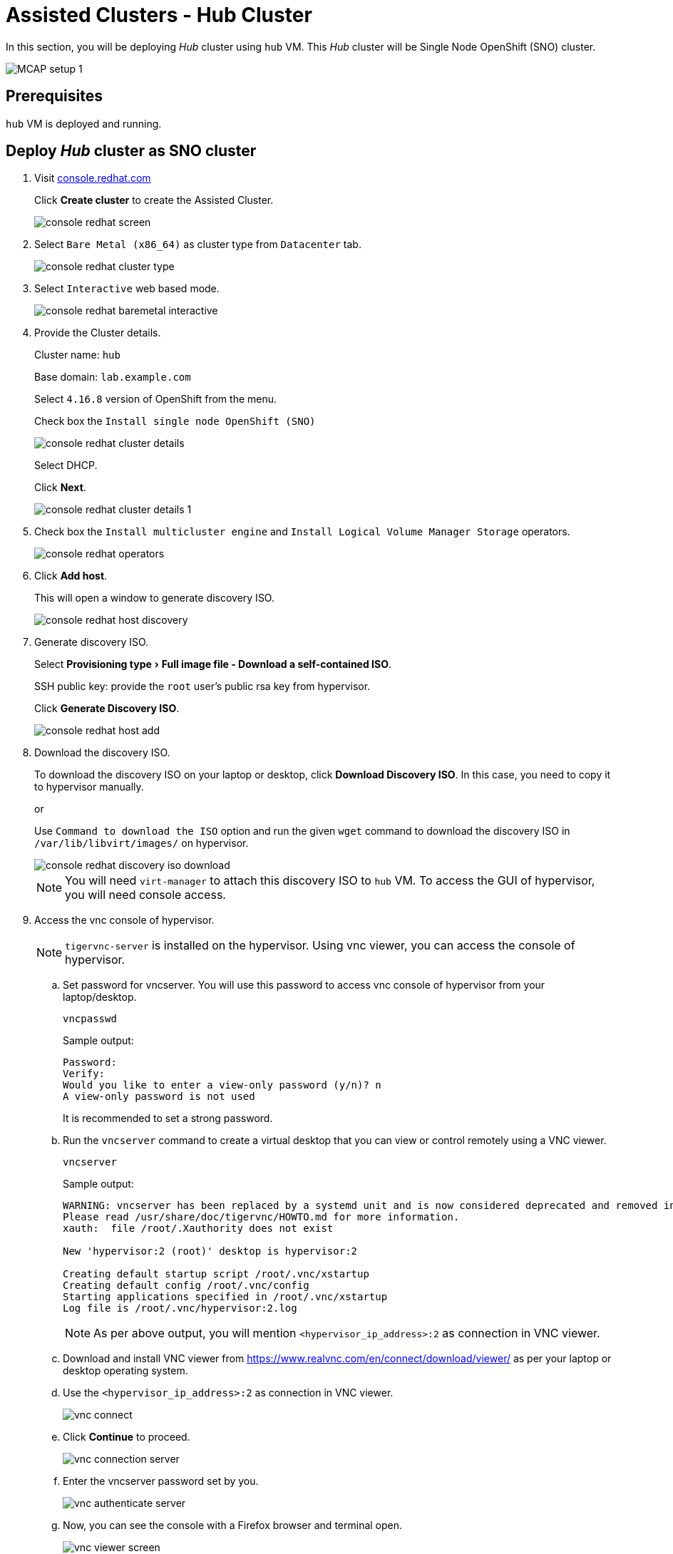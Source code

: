 = Assisted Clusters - Hub Cluster
:experimental:

In this section, you will be deploying _Hub_ cluster using `hub` VM.
This _Hub_ cluster will be Single Node OpenShift (SNO) cluster.

image::MCAP_setup_1.png[]

== Prerequisites

`hub` VM is deployed and running.

== Deploy _Hub_ cluster as SNO cluster

. Visit https://console.redhat.com/openshift[console.redhat.com,window=read-later]
+
Click btn:[Create cluster] to create the Assisted Cluster.
+
image::console_redhat_screen.png[]

. Select `Bare Metal (x86_64)` as cluster type from `Datacenter` tab.
+
image::console_redhat_cluster_type.png[]

. Select `Interactive` web based mode.
+
image::console_redhat_baremetal_interactive.png[]

. Provide the Cluster details.
+
Cluster name: `hub`
+
Base domain: `lab.example.com`
+
Select `4.16.8` version of OpenShift from the menu.
+
Check box the `Install single node OpenShift (SNO)`
+
image::console_redhat_cluster_details.png[]
+
Select DHCP.
+
Click btn:[Next].
+
image::console_redhat_cluster_details_1.png[]

. Check box the `Install multicluster engine` and `Install Logical Volume Manager Storage` operators.
+
image::console_redhat_operators.png[]

. Click btn:[Add host].
+
This will open a window to generate discovery ISO.
+
image::console_redhat_host_discovery.png[]

. Generate discovery ISO.
+
Select menu:Provisioning type[Full image file - Download a self-contained ISO].
+
SSH public key: provide the `root` user's public rsa key from hypervisor.
+
Click btn:[Generate Discovery ISO].
+
image::console_redhat_host_add.png[]

. Download the discovery ISO.
+
To download the discovery ISO on your laptop or desktop, click btn:[Download Discovery ISO].
In this case, you need to copy it to hypervisor manually.
+
or
+
Use `Command to download the ISO` option and run the given `wget` command to download the discovery ISO in `/var/lib/libvirt/images/` on hypervisor.
+
image::console_redhat_discovery_iso_download.png[]
+
[NOTE]
You will need `virt-manager` to attach this discovery ISO to `hub` VM.
To access the GUI of hypervisor, you will need console access.

. Access the vnc console of hypervisor.
+
[NOTE]
`tigervnc-server` is installed on the hypervisor.
Using vnc viewer, you can access the console of hypervisor.

.. Set password for vncserver.
You will use this password to access vnc console of hypervisor from your laptop/desktop.
+
[source,bash,role=execute]
----
vncpasswd
----
+
.Sample output:
----
Password:
Verify:
Would you like to enter a view-only password (y/n)? n
A view-only password is not used
----
+
It is recommended to set a strong password.

.. Run the `vncserver` command to create a virtual desktop that you can view or control remotely using a VNC viewer.
+
[source,bash,role=execute]
----
vncserver
----
+
.Sample output:
----
WARNING: vncserver has been replaced by a systemd unit and is now considered deprecated and removed in upstream.
Please read /usr/share/doc/tigervnc/HOWTO.md for more information.
xauth:  file /root/.Xauthority does not exist

New 'hypervisor:2 (root)' desktop is hypervisor:2

Creating default startup script /root/.vnc/xstartup
Creating default config /root/.vnc/config
Starting applications specified in /root/.vnc/xstartup
Log file is /root/.vnc/hypervisor:2.log
----
+
[NOTE]
As per above output, you will mention `<hypervisor_ip_address>:2` as connection in VNC viewer.

..  Download and install VNC viewer from https://www.realvnc.com/en/connect/download/viewer/ as per your laptop or desktop operating system.

.. Use the `<hypervisor_ip_address>:2` as connection in VNC viewer.
+
image::vnc_connect.png[]

.. Click btn:[Continue] to proceed.
+
image::vnc_connection_server.png[]

.. Enter the vncserver password set by you.
+
image::vnc_authenticate_server.png[]

.. Now, you can see the console with a Firefox browser and terminal open.
+
image::vnc_viewer_screen.png[]
+
[NOTE]
You will not be able to drag the browser or terminal window, as there is no menu bar.

.. Get the menu bar to ease the movement of the browser and terminal window.
+
Click in terminal space.
Hit kbd:[enter] button, till you see the `[root@hypervisor images]#` command line.
+
Run `gnome-kiosk &` command in terminal.
+
image::vnc_gnome_kiosk.png[]
+
This command provides those missing menu bars.
+
image::vnc_menu_bar.png[]
+
Running the command in background i.e. with `&` allows you to run other commands on same terminal later.

.. Move the menu bar and place and resize the browser and terminal window when convenient.
+
image::vnc_menu_bar_1.png[]

. Attach the downloaded discovery iso to `hub` VM.

.. Run the `virt-manager &` command on terminal to launch virtual machine manager.
+
image::vnc_virt_manager.png[]
+
[NOTE]
You may need to close the first instance of `virt-manager` and re-run `virt-manager &` command to get virtual machine manager with menu bar.
+
image::vnc_virt_manager_1.png[]

.. First, open the console of the `hub` VM and then shutdown the `hub` VM.
+
image::hub_vm_1.png[]

.. Click on the bulb icon and then Click btn:[Add hardware].
+
image::hub_vm_2.png[]

.. Select the `Select or create custom image` option and click btn:[Manage].
+
Select the discovery ISO and click btn:[Finish].
+
image::hub_vm_3.png[]

. Update the `Boot device order` to boot system with discovery ISO.
+
Click btn:[Apply].
+
image::hub_vm_4.png[]
Boot the VM, and ensure it is booted with RHEL CoreOS (Live).
+
image::hub_vm_5.png[]

. Go back to https://console.redhat.com/openshift/cluster-list[console.redhat.com] to resume assisted installation of _Hub_ cluster.
Notice the host is getting discovered and status is `Ready`.
+
Click btn:[Next].
+
image::console_redhat_host_discovery_ready.png[]
+
It may take few minutes to update status as `Ready`.

. In storage section, once status is `Ready`, click btn:[Next].
+
image::console_redhat_storage.png[]

. In networking section, once status is `Ready`, click btn:[Next].
+
image::console_redhat_networking.png[]

. Ensure all `Preflight checks` are passed.
+
Click btn:[Install cluster].
+
image::console_redhat_review_create.png[]

. Cluster installation starts.
+
image::console_redhat_cluster_installation_start.png[]

. After 7-10 minutes, it waits on pending user action.
+
image::console_redhat_pending_user_actions.png[]
+
This means you need to disconnect the discovery ISO from the `hub` VM and boot the `hub` VM from disk.

.. You can notice the user config is applied from the `hub` VM's console.
+
image::hub_vm_6.png[]

.. Shutdown the `hub` VM.
+
image::hub_vm_7.png[]

.. Change the boot order and start the `hub` VM.
+
image::hub_vm_8.png[]

. After two minutes, installation proceeds and you will notice the progress.
+
image::console_redhat_install_proceed.png[]

. You will notice at `80%` the installation goes into finalizing state.
+
image::console_redhat_cluster_install_finalizing.png[]

. Installation completes in approximately 15 minutes.
+
image::console_redhat_install_complete.png[]
